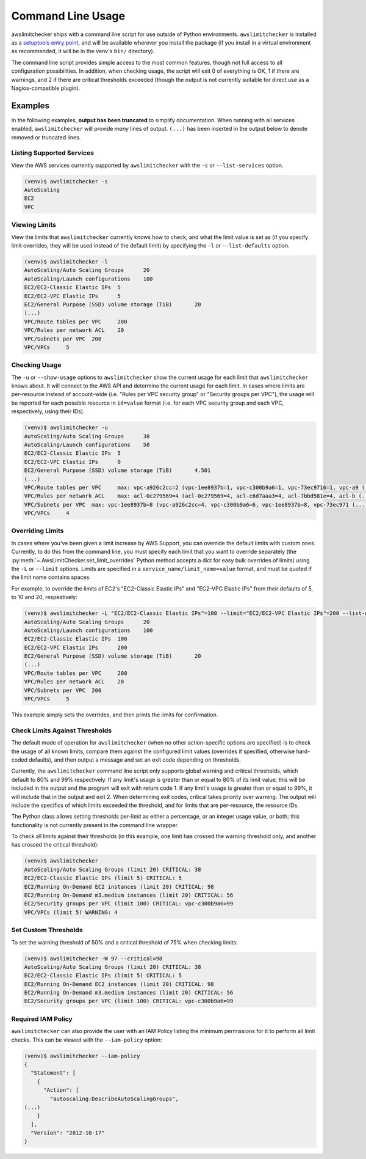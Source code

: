 
.. -- WARNING -- WARNING -- WARNING
   This document is automatically generated by
   awslimitchecker/docs/build_generated_docs.py.
   Please edit that script, or the template it points to.

.. _cli_usage:

Command Line Usage
===================

awslimitchecker ships with a command line script for use outside of
Python environments. ``awslimitchecker`` is installed as a
`setuptools entry point <https://pythonhosted.org/setuptools/setuptools.html#automatic-script-creation>`_,
and will be available wherever you install the package (if you install
in a virtual environment as recommended, it will be in the venv's ``bin/`` directory).

The command line script provides simple access to the most common features,
though not full access to all configuration possibilities. In addition, when checking
usage, the script will exit 0 of everything is OK, 1 if there are warnings, and 2 if there
are critical thresholds exceeded (though the output is not currently suitable for direct
use as a Nagios-compatible plugin).

Examples
---------

In the following examples, **output has been truncated** to simplify documentation.
When running with all services enabled, ``awslimitchecker`` will provide *many* lines
of output. ``(...)`` has been inserted in the output below to denote removed
or truncated lines.

Listing Supported Services
+++++++++++++++++++++++++++

View the AWS services currently supported by ``awslimitchecker`` with the
``-s`` or ``--list-services`` option.

.. code-block:: console

   (venv)$ awslimitchecker -s
   AutoScaling
   EC2
   VPC



Viewing Limits
+++++++++++++++

View the limits that ``awslimitchecker`` currently knows how to check, and what
the limit value is set as (if you specify limit overrides, they will be used
instead of the default limit) by specifying the ``-l`` or ``--list-defaults``
option.

.. code-block:: console

   (venv)$ awslimitchecker -l
   AutoScaling/Auto Scaling Groups	20
   AutoScaling/Launch configurations	100
   EC2/EC2-Classic Elastic IPs	5
   EC2/EC2-VPC Elastic IPs	5
   EC2/General Purpose (SSD) volume storage (TiB)	20
   (...)
   VPC/Route tables per VPC	200
   VPC/Rules per network ACL	20
   VPC/Subnets per VPC	200
   VPC/VPCs	5



Checking Usage
+++++++++++++++

The ``-u`` or ``--show-usage`` options to ``awslimitchecker`` show the current
usage for each limit that ``awslimitchecker`` knows about. It will connect to the
AWS API and determine the current usage for each limit. In cases where limits are
per-resource instead of account-wide (i.e. "Rules per VPC security group" or
"Security groups per VPC"), the usage will be reported for each possible resource
in ``id=value`` format (i.e. for each VPC security group and each VPC, respectively,
using their IDs).

.. code-block:: console

   (venv)$ awslimitchecker -u
   AutoScaling/Auto Scaling Groups	38
   AutoScaling/Launch configurations	50
   EC2/EC2-Classic Elastic IPs	5
   EC2/EC2-VPC Elastic IPs	0
   EC2/General Purpose (SSD) volume storage (TiB)	4.501
   (...)
   VPC/Route tables per VPC	max: vpc-a926c2cc=2 (vpc-1ee8937b=1, vpc-c300b9a6=1, vpc-73ec9716=1, vpc-a9 (...)
   VPC/Rules per network ACL	max: acl-0c279569=4 (acl-0c279569=4, acl-c6d7aaa3=4, acl-7bbd581e=4, acl-b (...)
   VPC/Subnets per VPC	max: vpc-1ee8937b=8 (vpc-a926c2cc=4, vpc-c300b9a6=6, vpc-1ee8937b=8, vpc-73ec971 (...)
   VPC/VPCs	4



Overriding Limits
++++++++++++++++++

In cases where you've been given a limit increase by AWS Support, you can override
the default limits with custom ones. Currently, to do this from the command line,
you must specify each limit that you want to override separately (the
:py:meth:`~.AwsLimitChecker.set_limit_overrides` Python method accepts a dict for
easy bulk overrides of limits) using the ``-L`` or ``--limit`` options. Limits are
specified in a ``service_name/limit_name=value`` format, and must be quoted if the
limit name contains spaces.

For example, to override the limits of EC2's "EC2-Classic Elastic IPs" and
"EC2-VPC Elastic IPs" from their defaults of 5, to 10 and 20, respestively:

.. code-block:: console

   (venv)$ awslimitchecker -L "EC2/EC2-Classic Elastic IPs"=100 --limit="EC2/EC2-VPC Elastic IPs"=200 --list-defaults
   AutoScaling/Auto Scaling Groups	20
   AutoScaling/Launch configurations	100
   EC2/EC2-Classic Elastic IPs	100
   EC2/EC2-VPC Elastic IPs	200
   EC2/General Purpose (SSD) volume storage (TiB)	20
   (...)
   VPC/Route tables per VPC	200
   VPC/Rules per network ACL	20
   VPC/Subnets per VPC	200
   VPC/VPCs	5



This example simply sets the overrides, and then prints the limits for confirmation.

Check Limits Against Thresholds
++++++++++++++++++++++++++++++++

The default mode of operation for ``awslimitchecker`` (when no other action-specific
options are specified) is to check the usage of all known limits, compare them against
the configured limit values (overrides if specified, otherwise hard-coded defaults),
and then output a message and set an exit code depending on thresholds.

Currently, the ``awslimitchecker`` command line script only supports global warning and
critical thresholds, which default to 80% and 99% respectively. If any limit's usage is
greater than or equal to 80% of its limit value, this will be included in the output
and the program will exit with return code 1. If any limit's usage is greater than or
equal to 99%, it will include that in the output and exit 2. When determining exit codes,
critical takes priority over warning. The output will include the specifics of which limits
exceeded the threshold, and for limits that are per-resource, the resource IDs.

The Python class allows setting thresholds per-limit as either a percentage, or an integer
usage value, or both; this functionality is not currently present in the command line wrapper.

To check all limits against their thresholds (in this example, one limit has crossed the warning
threshold only, and another has crossed the critical threshold):

.. code-block:: console

   (venv)$ awslimitchecker
   AutoScaling/Auto Scaling Groups (limit 20) CRITICAL: 38
   EC2/EC2-Classic Elastic IPs (limit 5) CRITICAL: 5
   EC2/Running On-Demand EC2 instances (limit 20) CRITICAL: 98
   EC2/Running On-Demand m3.medium instances (limit 20) CRITICAL: 56
   EC2/Security groups per VPC (limit 100) CRITICAL: vpc-c300b9a6=99
   VPC/VPCs (limit 5) WARNING: 4



Set Custom Thresholds
++++++++++++++++++++++

To set the warning threshold of 50% and a critical threshold of 75% when checking limits:

.. code-block:: console

   (venv)$ awslimitchecker -W 97 --critical=98
   AutoScaling/Auto Scaling Groups (limit 20) CRITICAL: 38
   EC2/EC2-Classic Elastic IPs (limit 5) CRITICAL: 5
   EC2/Running On-Demand EC2 instances (limit 20) CRITICAL: 98
   EC2/Running On-Demand m3.medium instances (limit 20) CRITICAL: 56
   EC2/Security groups per VPC (limit 100) CRITICAL: vpc-c300b9a6=99



Required IAM Policy
++++++++++++++++++++

``awslimitchecker`` can also provide the user with an IAM Policy listing the minimum
permissions for it to perform all limit checks. This can be viewed with the
``--iam-policy`` option:

.. code-block:: console

   (venv)$ awslimitchecker --iam-policy
   {
     "Statement": [
       {
         "Action": [
           "autoscaling:DescribeAutoScalingGroups", 
   (...)
       }
     ], 
     "Version": "2012-10-17"
   }


